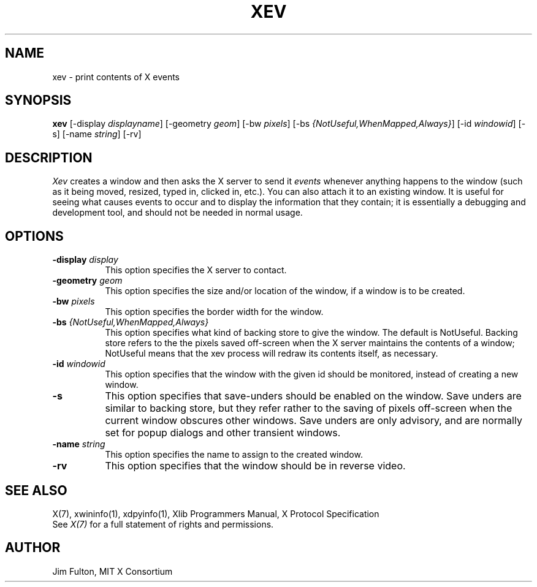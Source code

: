 .\" $XConsortium: xev.man,v 1.10 94/04/17 20:45:20 gildea Exp $
.\"
.\" $XFree86: xc/programs/xev/xev.man,v 1.3 2001/01/27 18:21:11 dawes Exp $
.\"
.TH XEV 1 "xev 1.0.3" "X Version 11"
.SH NAME
xev - print contents of X events
.SH SYNOPSIS
.B "xev"
[\-display \fIdisplayname\fP] [\-geometry \fIgeom\fP]
[\-bw \fIpixels\fP] [\-bs \fI{NotUseful,WhenMapped,Always}\fP]
[\-id \fIwindowid\fP] [\-s] [\-name \fIstring\fP] [\-rv]
.SH DESCRIPTION
.PP
\fIXev\fP creates a window and then asks the X server to send it
\fIevents\fP whenever anything happens to the window (such as it being
moved, resized, typed in, clicked in, etc.).  You can also attach it to an
existing window.  It is useful for seeing what causes events to occur and to
display the information that they contain; it is essentially a debugging and
development tool, and should not be needed in normal usage. 
.SH OPTIONS
.TP 8
.B \-display \fIdisplay\fP
This option specifies the X server to contact.
.TP 8
.B \-geometry \fIgeom\fP
This option specifies the size and/or location of the window, if a window is
to be created. 
.TP 8
.B \-bw \fIpixels\fP
This option specifies the border width for the window.
.TP 8
.B \-bs \fI{NotUseful,WhenMapped,Always}\fP
This option specifies what kind of backing store to give the window.
The default is NotUseful. Backing store refers to the the pixels saved
off-screen when the X server maintains the contents of a window; NotUseful
means that the xev process will redraw its contents itself, as necessary.
.TP 8
.B \-id \fIwindowid\fP
This option specifies that the window with the given id should be
monitored, instead of creating a new window.
.TP 8
.B \-s
This option specifies that save-unders should be enabled on the window. Save
unders are similar to backing store, but they refer rather to the saving of
pixels off-screen when the current window obscures other windows. Save
unders are only advisory, and are normally set for popup dialogs and other
transient windows.
.TP 8
.B \-name \fIstring\fP
This option specifies the name to assign to the created window.
.TP 8
.B \-rv
This option specifies that the window should be in reverse video.
.SH "SEE ALSO"
X(7), xwininfo(1), xdpyinfo(1), Xlib Programmers Manual, X Protocol
Specification
.br
See \fIX(7)\fP for a full statement of rights and permissions.
.SH AUTHOR
Jim Fulton, MIT X Consortium

